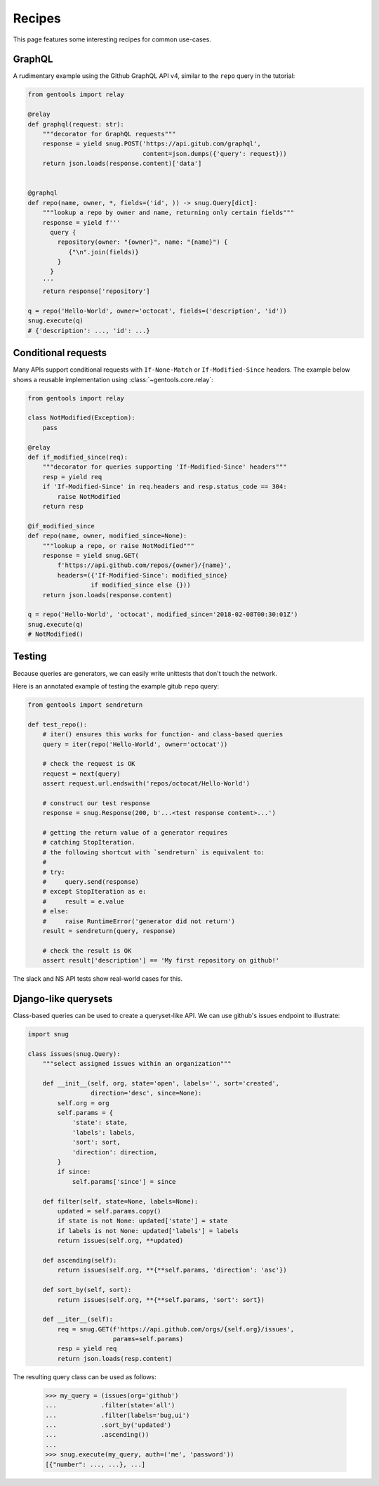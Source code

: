 .. _recipes:

Recipes
=======

This page features some interesting recipes for common use-cases.


GraphQL
-------

A rudimentary example using the Github GraphQL API v4,
similar to the ``repo`` query in the tutorial:

.. code-block:: python

  from gentools import relay

  @relay
  def graphql(request: str):
      """decorator for GraphQL requests"""
      response = yield snug.POST('https://api.gitub.com/graphql',
                                 content=json.dumps({'query': request}))
      return json.loads(response.content)['data']


  @graphql
  def repo(name, owner, *, fields=('id', )) -> snug.Query[dict]:
      """lookup a repo by owner and name, returning only certain fields"""
      response = yield f'''
        query {
          repository(owner: "{owner}", name: "{name}") {
             {"\n".join(fields)}
          }
        }
      '''
      return response['repository']

  q = repo('Hello-World', owner='octocat', fields=('description', 'id'))
  snug.execute(q)
  # {'description': ..., 'id': ...}

Conditional requests
--------------------

Many APIs support conditional requests with ``If-None-Match``
or ``If-Modified-Since`` headers.
The example below shows a reusable implementation using
:class:`~gentools.core.relay`:

.. code-block:: python

  from gentools import relay

  class NotModified(Exception):
      pass

  @relay
  def if_modified_since(req):
      """decorator for queries supporting 'If-Modified-Since' headers"""
      resp = yield req
      if 'If-Modified-Since' in req.headers and resp.status_code == 304:
          raise NotModified
      return resp

  @if_modified_since
  def repo(name, owner, modified_since=None):
      """lookup a repo, or raise NotModified"""
      response = yield snug.GET(
          f'https://api.github.com/repos/{owner}/{name}',
          headers=({'If-Modified-Since': modified_since}
                   if modified_since else {}))
      return json.loads(response.content)

  q = repo('Hello-World', 'octocat', modified_since='2018-02-08T00:30:01Z')
  snug.execute(q)
  # NotModified()


Testing
-------

Because queries are generators, we can easily write unittests
that don't touch the network.

Here is an annotated example of testing the example gitub ``repo`` query:

.. code-block:: python3

   from gentools import sendreturn

   def test_repo():
       # iter() ensures this works for function- and class-based queries
       query = iter(repo('Hello-World', owner='octocat'))

       # check the request is OK
       request = next(query)
       assert request.url.endswith('repos/octocat/Hello-World')

       # construct our test response
       response = snug.Response(200, b'...<test response content>...')

       # getting the return value of a generator requires
       # catching StopIteration.
       # the following shortcut with `sendreturn` is equivalent to:
       #
       # try:
       #     query.send(response)
       # except StopIteration as e:
       #     result = e.value
       # else:
       #     raise RuntimeError('generator did not return')
       result = sendreturn(query, response)

       # check the result is OK
       assert result['description'] == 'My first repository on github!'

The slack and NS API tests show real-world cases for this.

Django-like querysets
---------------------

Class-based queries can be used to create a queryset-like API.
We can use github's issues endpoint to illustrate:

.. code-block:: python3

   import snug

   class issues(snug.Query):
       """select assigned issues within an organization"""

       def __init__(self, org, state='open', labels='', sort='created',
                    direction='desc', since=None):
           self.org = org
           self.params = {
               'state': state,
               'labels': labels,
               'sort': sort,
               'direction': direction,
           }
           if since:
               self.params['since'] = since

       def filter(self, state=None, labels=None):
           updated = self.params.copy()
           if state is not None: updated['state'] = state
           if labels is not None: updated['labels'] = labels
           return issues(self.org, **updated)

       def ascending(self):
           return issues(self.org, **{**self.params, 'direction': 'asc'})

       def sort_by(self, sort):
           return issues(self.org, **{**self.params, 'sort': sort})

       def __iter__(self):
           req = snug.GET(f'https://api.github.com/orgs/{self.org}/issues',
                          params=self.params)
           resp = yield req
           return json.loads(resp.content)


The resulting query class can be used as follows:

   >>> my_query = (issues(org='github')
   ...            .filter(state='all')
   ...            .filter(labels='bug,ui')
   ...            .sort_by('updated')
   ...            .ascending())
   ...
   >>> snug.execute(my_query, auth=('me', 'password'))
   [{"number": ..., ...}, ...]


